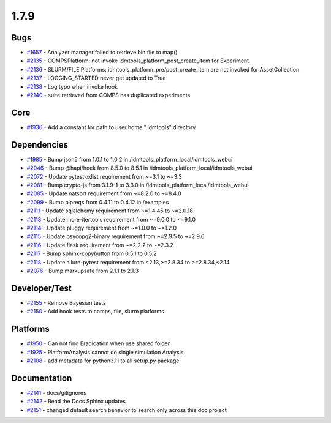 
=====
1.7.9
=====
    

Bugs
----
* `#1657 <https://github.com/InstituteforDiseaseModeling/idmtools/issues/1657>`_ - Analyzer manager failed to retrieve bin file to map()
* `#2135 <https://github.com/InstituteforDiseaseModeling/idmtools/issues/2135>`_ - COMPSPlatform: not invoke idmtools_platform_post_create_item for Experiment
* `#2136 <https://github.com/InstituteforDiseaseModeling/idmtools/issues/2136>`_ - SLURM/FILE Platforms: idmtools_platform_pre/post_create_item are not invoked for AssetCollection
* `#2137 <https://github.com/InstituteforDiseaseModeling/idmtools/issues/2137>`_ - LOGGING_STARTED never get updated to True
* `#2138 <https://github.com/InstituteforDiseaseModeling/idmtools/issues/2138>`_ - Log typo when invoke hook
* `#2140 <https://github.com/InstituteforDiseaseModeling/idmtools/issues/2140>`_ - suite retrieved from COMPS has duplicated experiments


Core
----
* `#1936 <https://github.com/InstituteforDiseaseModeling/idmtools/issues/1936>`_ - Add a constant for path to user home ".idmtools" directory


Dependencies
------------
* `#1985 <https://github.com/InstituteforDiseaseModeling/idmtools/issues/1985>`_ - Bump json5 from 1.0.1 to 1.0.2 in /idmtools_platform_local/idmtools_webui
* `#2046 <https://github.com/InstituteforDiseaseModeling/idmtools/issues/2046>`_ - Bump @hapi/hoek from 8.5.0 to 8.5.1 in /idmtools_platform_local/idmtools_webui
* `#2072 <https://github.com/InstituteforDiseaseModeling/idmtools/issues/2072>`_ - Update pytest-xdist requirement from ~=3.1 to ~=3.3
* `#2081 <https://github.com/InstituteforDiseaseModeling/idmtools/issues/2081>`_ - Bump crypto-js from 3.1.9-1 to 3.3.0 in /idmtools_platform_local/idmtools_webui
* `#2085 <https://github.com/InstituteforDiseaseModeling/idmtools/issues/2085>`_ - Update natsort requirement from ~=8.2.0 to ~=8.4.0
* `#2099 <https://github.com/InstituteforDiseaseModeling/idmtools/issues/2099>`_ - Bump pipreqs from 0.4.11 to 0.4.12 in /examples
* `#2111 <https://github.com/InstituteforDiseaseModeling/idmtools/issues/2111>`_ - Update sqlalchemy requirement from ~=1.4.45 to ~=2.0.18
* `#2113 <https://github.com/InstituteforDiseaseModeling/idmtools/issues/2113>`_ - Update more-itertools requirement from ~=9.0.0 to ~=9.1.0
* `#2114 <https://github.com/InstituteforDiseaseModeling/idmtools/issues/2114>`_ - Update pluggy requirement from ~=1.0.0 to ~=1.2.0
* `#2115 <https://github.com/InstituteforDiseaseModeling/idmtools/issues/2115>`_ - Update psycopg2-binary requirement from ~=2.9.5 to ~=2.9.6
* `#2116 <https://github.com/InstituteforDiseaseModeling/idmtools/issues/2116>`_ - Update flask requirement from ~=2.2.2 to ~=2.3.2
* `#2117 <https://github.com/InstituteforDiseaseModeling/idmtools/issues/2117>`_ - Bump sphinx-copybutton from 0.5.1 to 0.5.2
* `#2118 <https://github.com/InstituteforDiseaseModeling/idmtools/issues/2118>`_ - Update allure-pytest requirement from <2.13,>=2.8.34 to >=2.8.34,<2.14
* `#2076 <https://github.com/InstituteforDiseaseModeling/idmtools/issues/2076>`_ - Bump markupsafe from 2.1.1 to 2.1.3



Developer/Test
--------------
* `#2155 <https://github.com/InstituteforDiseaseModeling/idmtools/issues/2155>`_ - Remove Bayesian tests
* `#2150 <https://github.com/InstituteforDiseaseModeling/idmtools/issues/2150>`_ - Add hook tests to comps, file, slurm platforms


Platforms
---------
* `#1950 <https://github.com/InstituteforDiseaseModeling/idmtools/issues/1950>`_ - Can not find Eradication when use shared folder
* `#1925 <https://github.com/InstituteforDiseaseModeling/idmtools/issues/1925>`_ - PlatformAnalysis cannot do single simulation Analysis
* `#2108 <https://github.com/InstituteforDiseaseModeling/idmtools/issues/2108>`_ - add metadata for python3.11 to all setup.py package


Documentation
-------------
* `#2141 <https://github.com/InstituteforDiseaseModeling/idmtools/issues/2141>`_ - docs/gitignores
* `#2142 <https://github.com/InstituteforDiseaseModeling/idmtools/issues/2142>`_ - Read the Docs Sphinx updates
* `#2151 <https://github.com/InstituteforDiseaseModeling/idmtools/issues/2151>`_ - changed default search behavior to search only across this doc project